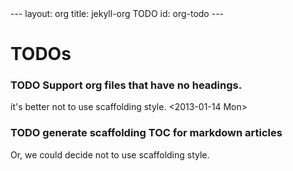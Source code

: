 #+STARTUP: odd
#+BEGIN_HTML
---
layout: org
title: jekyll-org TODO
id: org-todo
---
#+END_HTML

* TODOs
*** TODO Support org files that have no headings.
    it's better not to use scaffolding style.
    <2013-01-14 Mon>
*** TODO generate scaffolding TOC for markdown articles
    Or, we could decide not to use scaffolding style.

